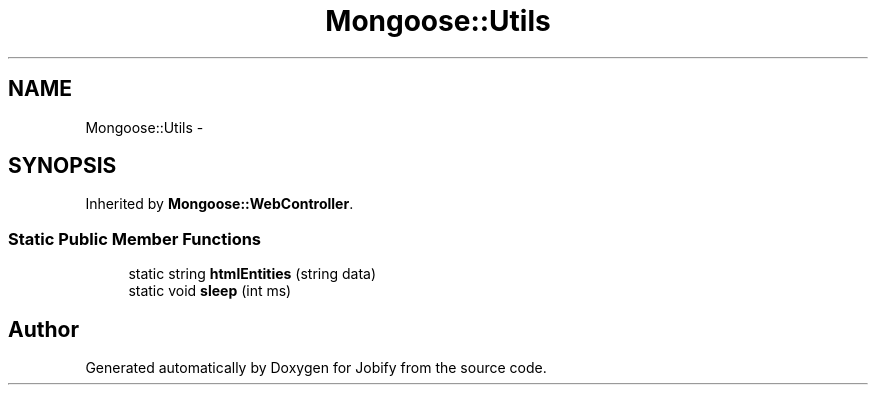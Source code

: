 .TH "Mongoose::Utils" 3 "Wed Dec 7 2016" "Version 1.0.0" "Jobify" \" -*- nroff -*-
.ad l
.nh
.SH NAME
Mongoose::Utils \- 
.SH SYNOPSIS
.br
.PP
.PP
Inherited by \fBMongoose::WebController\fP\&.
.SS "Static Public Member Functions"

.in +1c
.ti -1c
.RI "static string \fBhtmlEntities\fP (string data)"
.br
.ti -1c
.RI "static void \fBsleep\fP (int ms)"
.br
.in -1c

.SH "Author"
.PP 
Generated automatically by Doxygen for Jobify from the source code\&.
